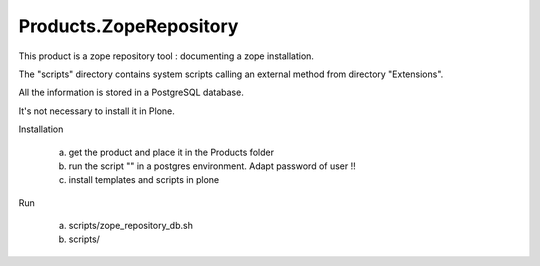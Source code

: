 Products.ZopeRepository
=======================

This product is a zope repository tool : documenting a zope installation.

The "scripts" directory contains system scripts calling an external method from directory "Extensions".

All the information is stored in a PostgreSQL database. 

It's not necessary to install it in Plone. 

Installation

 a) get the product and place it in the Products folder

 b) run the script "" in a postgres environment. Adapt password of user !!

 c) install templates and scripts in plone

Run

 a) scripts/zope_repository_db.sh

 b) scripts/

